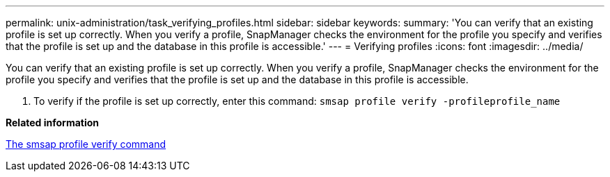---
permalink: unix-administration/task_verifying_profiles.html
sidebar: sidebar
keywords: 
summary: 'You can verify that an existing profile is set up correctly. When you verify a profile, SnapManager checks the environment for the profile you specify and verifies that the profile is set up and the database in this profile is accessible.'
---
= Verifying profiles
:icons: font
:imagesdir: ../media/

[.lead]
You can verify that an existing profile is set up correctly. When you verify a profile, SnapManager checks the environment for the profile you specify and verifies that the profile is set up and the database in this profile is accessible.

. To verify if the profile is set up correctly, enter this command: `smsap profile verify -profileprofile_name`

*Related information*

xref:reference_the_smosmsapprofile_verify_command.adoc[The smsap profile verify command]

